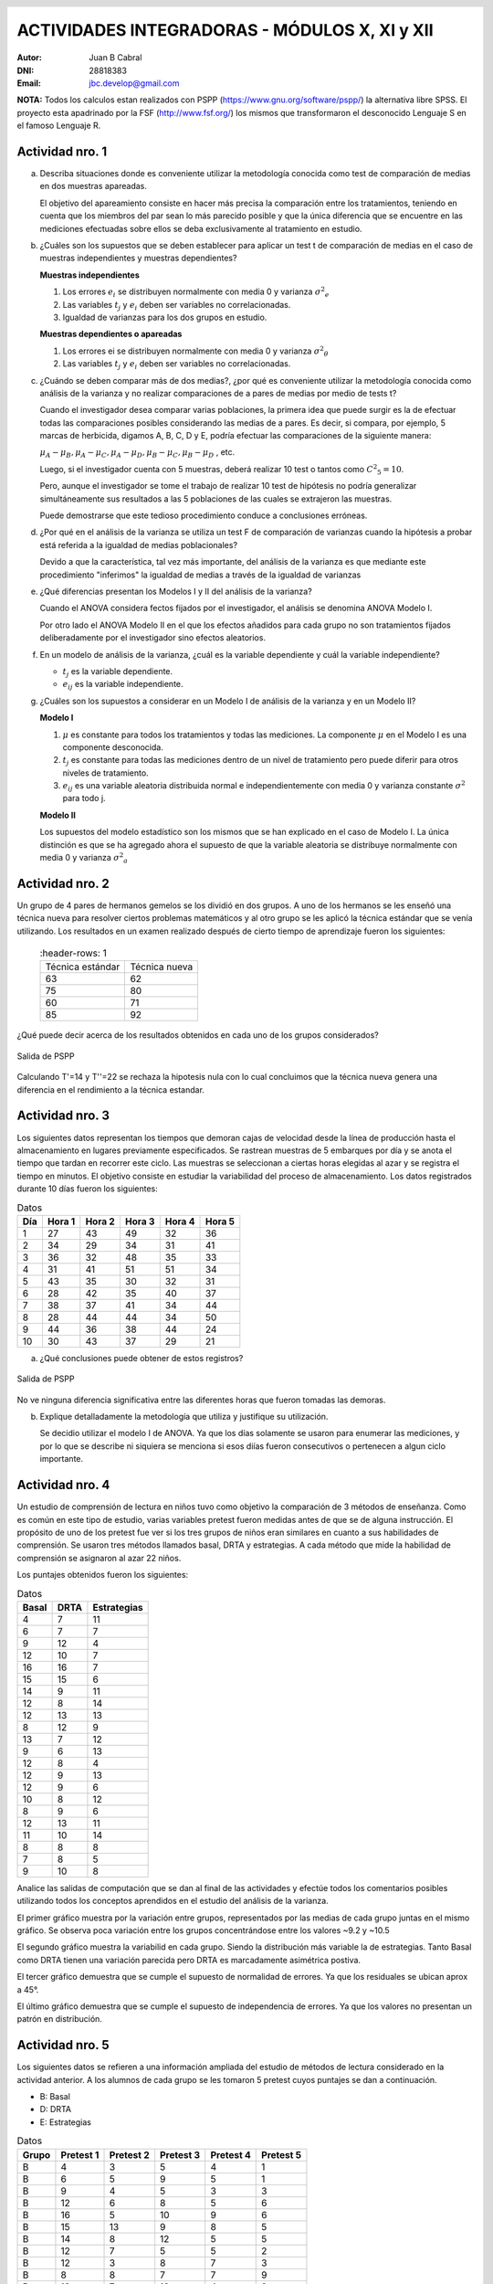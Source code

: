 .. =============================================================================
.. ROLES AND INLINE IMAGES
.. =============================================================================

.. role:: underline
.. role:: strike

.. |hamster| image:: imgs/hamster.png
    :scale: 15 %


.. =============================================================================
.. HEADER
.. =============================================================================

.. header::
    .. image:: imgs/head.png
        :scale: 100 %


.. =============================================================================
.. ACTIVITIES
.. =============================================================================

================================================
ACTIVIDADES INTEGRADORAS  - MÓDULOS  X, XI y XII
================================================

:Autor: Juan B Cabral
:DNI: 28818383
:Email: jbc.develop@gmail.com

**NOTA:** Todos los calculos estan realizados con PSPP
(https://www.gnu.org/software/pspp/) la alternativa libre SPSS. El proyecto
esta apadrinado por la FSF (http://www.fsf.org/) los mismos que transformaron
el desconocido Lenguaje S en el famoso Lenguaje R.


|hamster| Actividad nro. 1
--------------------------

a. Describa situaciones donde es conveniente utilizar la metodología conocida
   como test de comparación de medias en dos muestras apareadas.

   .. class:: underline

        El objetivo del apareamiento consiste en hacer más precisa la
        comparación entre los tratamientos, teniendo en cuenta que los miembros
        del par sean lo más parecido posible y que la única diferencia que se
        encuentre en las mediciones efectuadas sobre ellos se deba
        exclusivamente al tratamiento en estudio.

b. ¿Cuáles son los supuestos que se deben establecer para aplicar un test t
   de comparación de medias en el caso de muestras independientes y muestras
   dependientes?

   .. class:: underline

        **Muestras independientes**

        1. Los errores :math:`e_{i}` se distribuyen normalmente con media 0
           y varianza :math:`{\sigma^2}_{e}`
        2. Las variables :math:`t_{j}` y :math:`e_{i}` deben ser variables
           no correlacionadas.
        3. Igualdad de varianzas para los dos grupos en estudio.

        **Muestras dependientes o apareadas**

        1. Los errores ei se distribuyen normalmente con media 0 y varianza
           :math:`{\sigma^2}_{\theta}`
        2. Las variables :math:`t_{j}` y :math:`e_{i}` deben ser variables
           no correlacionadas.

c. ¿Cuándo se deben comparar más de dos medias?, ¿por qué es conveniente
   utilizar la metodología conocida como análisis de la varianza y no
   realizar comparaciones de a pares de medias por medio de tests t?

   .. class:: underline

        Cuando el investigador desea comparar varias poblaciones,
        la primera idea que puede surgir es la de efectuar todas las
        comparaciones  posibles considerando las medias de a pares.
        Es decir, si compara, por ejemplo, 5 marcas de herbicida, digamos A,
        B, C,  D y E, podría efectuar las comparaciones de la siguiente manera:

        :math:`\mu_{A} - \mu_{B}, \mu_{A} - \mu_{C} , \mu_{A} - \mu_{D} , \mu_{B} - \mu_{C} , \mu_{B} - \mu_{D}` , etc.

        Luego, si el investigador cuenta con 5 muestras, deberá realizar 10
        test o tantos como :math:`{C^2}_{5} = 10`.

        Pero, aunque el investigador se tome el trabajo de realizar 10 test de
        hipótesis no podría generalizar simultáneamente sus resultados a las
        5 poblaciones de las cuales se extrajeron las muestras.

        Puede demostrarse que este tedioso procedimiento conduce a conclusiones
        erróneas.

d. ¿Por qué en el análisis de la varianza se utiliza un test F de comparación
   de varianzas cuando la hipótesis a probar está referida a la igualdad de
   medias poblacionales?

   .. class:: underline

        Devido a que la característica, tal vez más importante, del
        análisis de la varianza es que mediante este procedimiento
        "inferimos" la igualdad de medias a través de la igualdad de varianzas


e. ¿Qué diferencias presentan los Modelos I y II del análisis de la varianza?

   .. class:: underline

        Cuando el ANOVA considera fectos fijados por el investigador, el
        análisis se denomina ANOVA Modelo I.

        Por otro lado el ANOVA Modelo II en el que los efectos añadidos
        para cada grupo no son tratamientos fijados deliberadamente por el
        investigador sino efectos aleatorios.


f. En un modelo de análisis de la varianza, ¿cuál es la variable dependiente y
   cuál la variable independiente?

   .. class:: underline

        - :math:`t_{j}` es la variable dependiente.
        - :math:`e_{ij}` es la variable independiente.


g. ¿Cuáles son los supuestos a considerar en un Modelo I de análisis de la
   varianza y en un Modelo II?

   .. class:: underline

        **Modelo I**

        1. :math:`\mu` es constante para todos los tratamientos y todas las
           mediciones. La componente :math:`\mu` en el Modelo I es una
           componente desconocida.
        2. :math:`t_{j}` es constante para todas las mediciones dentro de un
           nivel de tratamiento pero puede diferir para otros niveles de
           tratamiento.
        3. :math:`e_{ij}` es una variable aleatoria distribuida normal e
           independientemente con media 0 y varianza constante
           :math:`\sigma^2` para todo j.

        **Modelo II**

        Los supuestos del modelo estadístico son los mismos que se han
        explicado en el caso de Modelo I. La única distinción es que se ha
        agregado ahora el supuesto de que la variable aleatoria se
        distribuye normalmente con media 0 y varianza :math:`{\sigma^2}_{a}`


|hamster| Actividad nro. 2
--------------------------

Un grupo de 4 pares de hermanos gemelos se los dividió en dos grupos. A uno
de los hermanos se les enseñó una técnica nueva para resolver ciertos
problemas matemáticos y al otro grupo se les aplicó la técnica estándar que
se venía utilizando. Los resultados en un examen realizado después de cierto
tiempo de aprendizaje fueron los siguientes:

 .. csv-table::
     :header-rows: 1

    Técnica estándar, Técnica nueva
    63, 62
    75, 80
    60,71
    85, 92


¿Qué puede decir acerca de los resultados obtenidos en cada uno de los grupos
considerados?

.. figure:: figs/act2.png
    :align: center
    :scale: 100 %

    Salida de PSPP

.. class:: underline

    Calculando T'=14 y T''=22 se rechaza la hipotesis nula  con lo cual
    concluimos que la técnica nueva genera una diferencia en el rendimiento
    a la técnica estandar.


|hamster| Actividad nro. 3
--------------------------

Los siguientes datos representan los tiempos que demoran cajas de velocidad
desde la línea de producción hasta el almacenamiento en lugares previamente
especificados. Se rastrean muestras de 5 embarques por día y se anota el
tiempo que tardan en recorrer este ciclo. Las muestras se seleccionan a
ciertas horas elegidas al azar y se registra el tiempo en minutos.
El objetivo consiste en estudiar la variabilidad del proceso de
almacenamiento. Los datos registrados durante 10 días fueron los siguientes:

.. csv-table:: Datos
    :header-rows: 1

    Día,Hora 1,Hora 2,Hora 3,Hora 4,Hora 5
    1,27,43,49,32,36
    2,34,29,34,31,41
    3,36,32,48,35,33
    4,31,41,51,51,34
    5,43,35,30,32,31
    6,28,42,35,40,37
    7,38,37,41,34,44
    8,28,44,44,34,50
    9,44,36,38,44,24
    10,30,43,37,29,21

a) ¿Qué conclusiones puede obtener de estos registros?

.. figure:: figs/act3.png
    :align: center
    :scale: 100 %

    Salida de PSPP

.. class:: underline

    No ve ninguna diferencia significativa entre las diferentes horas que
    fueron tomadas las demoras.

b) Explique detalladamente la metodología que utiliza y
   justifique su utilización.

   Se decidio utilizar el modelo I de ANOVA. Ya que los días solamente se
   usaron para enumerar las mediciones, y por lo que se describe ni siquiera
   se menciona si esos diías fueron consecutivos o pertenecen a algun ciclo
   importante.


|hamster| Actividad nro. 4
--------------------------

Un estudio de comprensión de lectura en niños tuvo como objetivo la
comparación de 3 métodos de enseñanza. Como es común en este tipo de estudio,
varias variables pretest fueron medidas antes de que se de alguna instrucción.
El propósito de uno de los pretest fue ver si los tres grupos de niños eran
similares en cuanto a sus habilidades de comprensión. Se usaron tres métodos
llamados basal, DRTA y estrategias. A cada método que mide la habilidad de
comprensión se asignaron al azar 22 niños.

Los puntajes obtenidos fueron los siguientes:

.. csv-table:: Datos
    :header-rows: 1

    Basal,DRTA,Estrategias
    4,7,11
    6,7,7
    9,12,4
    12,10,7
    16,16,7
    15,15,6
    14,9,11
    12,8,14
    12,13,13
    8,12,9
    13,7,12
    9,6,13
    12,8,4
    12,9,13
    12,9,6
    10,8,12
    8,9,6
    12,13,11
    11,10,14
    8,8,8
    7,8,5
    9,10,8

Analice las salidas de computación que se dan al final de las actividades y
efectúe todos los comentarios posibles utilizando todos los conceptos
aprendidos en el estudio del análisis de la varianza.

.. class:: underline

    El primer gráfico muestra por la variación entre grupos, representados por
    las medias de cada grupo juntas en el mismo gráfico.
    Se observa poca variación entre los grupos concentrándose entre los
    valores ~9.2 y ~10.5

    El segundo gráfico muestra la variabilid en cada grupo. Siendo la
    distribución más variable la de estrategias. Tanto Basal como DRTA tienen
    una variación parecida pero DRTA es marcadamente asimétrica postiva.

    El tercer gráfico demuestra que se cumple el supuesto de normalidad de
    errores. Ya que los residuales se ubican aprox a 45°.

    El último gráfico demuestra que se cumple el supuesto de independencia de
    errores. Ya que los valores no presentan un patrón en distribución.


|hamster| Actividad nro. 5
--------------------------

Los siguientes datos se refieren a una información ampliada del estudio de
métodos de lectura considerado en la actividad anterior. A los alumnos de cada
grupo se les tomaron 5 pretest cuyos puntajes se dan a continuación.

- B: Basal
- D: DRTA
- E: Estrategias

.. csv-table:: Datos
    :header-rows: 1

    Grupo,Pretest 1,Pretest 2,Pretest 3,Pretest 4,Pretest 5
    B,4,3,5,4,1
    B,6,5,9,5,1
    B,9,4,5,3,3
    B,12,6,8,5,6
    B,16,5,10,9,6
    B,15,13,9,8,5
    B,14,8,12,5,5
    B,12,7,5,5,2
    B,12,3,8,7,3
    B,8,8,7,7,9
    B,13,7,12,4,2
    B,9,2,4,4,5
    B,12,5,4,6,9
    B,12,2,8,8,4
    B,12,2,6,4,6
    B,10,10,9,10,9
    B,8,5,3,3,10
    B,12,5,5,5,5
    B,11,3,4,5,6
    B,8,4,2,3,10
    B,7,3,5,4,4
    B,9,6,7,8,2
    D,7,2,7,6,1
    D,7,6,5,6,10
    D,12,4,13,3,8
    D,10,1,5,7,10
    D,16,8,14,7,2
    D,15,7,14,6,8
    D,9,6,10,9,9
    D,8,7,13,5,3
    D,13,7,12,7,8
    D,12,8,11,6,3
    D,7,6,8,5,5
    D,6,2,7,0,5
    D,8,4,10,6,7
    D,9,6,8,6,3
    D,9,4,8,7,7
    D,8,4,10,11,10
    D,9,5,12,6,4
    D,13,6,10,6,1
    D,10,2,11,6,9
    D,8,6,7,8,7
    D,8,5,8,8,9
    D,10,6,12,6,9
    E,11,7,11,12,3
    E,7,6,4,8,7
    E,4,6,4,10,1
    E,7,2,4,4,9
    E,7,6,3,9,3
    E,6,5,8,5,5
    E,11,5,12,8,10
    E,14,6,14,12,8
    E,13,6,12,11,9
    E,9,5,7,11,2
    E,12,3,5,10,8
    E,13,9,9,9,2
    E,4,6,1,10,4
    E,13,8,13,1,8
    E,6,4,7,9,1
    E,12,3,5,13,3
    E,6,6,7,9,4
    E,11,4,11,7,8


a) Compare los puntajes promedios del pretest 1 y del pretest 2 para los
   alumnos considerados en el grupo basal.

   .. figure:: figs/act5a.png
       :align: center
       :scale: 100 %

       PSPP Output



b) Compare los puntajes promedios del pretest 2 y del pretest 3 para los
   alumnos considerados en el grupo DRTA.

   .. figure:: figs/act5b.png
       :align: center
       :scale: 100 %

       PSPP Output


c) Compare los puntajes promedios del pretest 3 y del pretest 5 para el grupo
   estrategias.

   .. figure:: figs/act5c.png
       :align: center
       :scale: 100 %

       PSPP Output


d) Compare los puntajes promedios del pretest 2 y del pretest 4 para el grupo
   basal.

   .. figure:: figs/act5d.png
       :align: center
       :scale: 100 %

       PSPP Output


|hamster| Actividad nro. 6 (OPTATIVA)
-------------------------------------

Un organismo dedicado a la actividad forestal desea determinar el efecto que
producen tres métodos de preparación del terreno sobre el crecimiento de pinos
en el primer año.

Para llevar a cabo la experiencia se seleccionaron 4 localidades y en cada una
de ellas se tomó un terreno al que se dividió en tres parcelas. Como se
esperaba que la fertilidad del suelo fuese más homogénea dentro de cada
localidad que entre las localidades, se utilizó un diseño en bloques
aleatorizados tomando las distintas localidades como bloques.

Los métodos de preparación del terreno fueron:

- **Método A:** ninguna preparación
- **Método B:** preparación ligera
- **Método C:** preparación fuerte

Las preparaciones del terreno fueron aplicadas al azar a las parcelas dentro
de cada localidad. En cada parcela se sembró la misma cantidad de árboles y
se observó su crecimiento promedio durante el primer año.

Los resultados obtenidos fueron:

.. csv-table:: Datos
    :header-rows: 1

    Preparación del terreno,Localidad 1,Localidad 2,Localidad 3,Localidad 4
    A,11,13,16,10
    B,15,17,20,12
    C,10,15,13,10


a) Proporcionan los datos suficiente evidencia que indique que hay diferencias
   entre los crecimientos medios correspondientes a las tres preparaciones del
   terreno?
b) Obtenga todas las conclusiones posibles del estudio.


|hamster| Actividad nro. 7 (OPTATIVA)
-------------------------------------

El Departamento de Control de Calidad de una fábrica dedicada a la confección
de camisas de hombres desea estudiar el efecto de dos factores sobre el teñido
de camisas de fibra sintética.

Los factores en estudio fueron:

- **Temperatura**: 300 "C y 350 "C
- **Tiempo del ciclo**: 40, 50 y 60 minutos

En cada combinación de los factores se analizaron 9 muestras de tejido y se
evaluó la calidad del teñido, asignando un índice de acuerdo a la comparación
con una calidad de teñido estándar.

Los resultados obtenidos fueron:

.. image:: figs/datos_act8.png
    :align: center
    :scale: 100 %

Efectúe un análisis conveniente de los datos y obtenga todas las conclusiones
posibles.


|hamster| Actividad nro. 8
--------------------------

Un investigador en biología está estudiando la evolución de la altura de
plantas sometidas a una fertilización en particular. Efectuando un experimento
en invernadero, siembra semillas de la planta en estudio en 9 macetas
previamente acondicionadas. El investigador efectúa mediciones de la altura de
cada planta (en cm.) a los 10, 15 y 20 días después de la germinación.

Los resultados obtenidos fueron:

.. csv-table:: DATOS
    :header-rows: 1

    Planta Nro.,10 días,15 días,20 días
    1,"3,2","3,7","4,2"
    2,"3,4","3,9","4,4"
    3,3,"3,3","3,6"
    4,"3,1","3,5",4
    5,"3,5","3,9","4,3"
    6,"3,3","3,7","4,1"
    7,"3,2","3,3","3,6"
    8,3,"3,1","3,5"
    9,"3,6",4,"4,4"

Aplique una metodología de análisis de la varianza conveniente para determinar
si existen diferencias significativas entre los promedios de altura de plantas
en los diferentes días considerados por el investigador.



.. ============================================================================
.. ANEXOS
.. ============================================================================

Anexo 1
-------

.. image:: figs/anex11.png
    :align: center
    :scale: 100 %

.. image:: figs/anex12.png
    :align: center
    :scale: 100 %

.. image:: figs/anex13.png
    :align: center
    :scale: 100 %

.. image:: figs/anex14.png
    :align: center
    :scale: 100 %





.. ============================================================================
.. FOOTER
.. ============================================================================

.. footer::

    Los fuentes y cálculo de tablas se encuentran en:
    http://goo.gl/A1Tq4 - ###Page###
